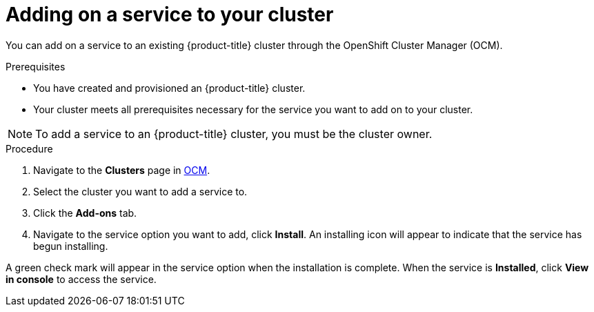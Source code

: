 // Module included in the following assemblies:
//
// * assemblies/adding-service.adoc

[id="adding-service-existing_{context}"]

= Adding on a service to your cluster


You can add on a service to an existing {product-title} cluster through the OpenShift Cluster Manager (OCM).


.Prerequisites

- You have created and provisioned an {product-title} cluster.
- Your cluster meets all prerequisites necessary for the service you want to add on to your cluster.

[NOTE]
====
To add a service to an {product-title} cluster, you must be the cluster owner.
====

.Procedure

. Navigate to the *Clusters* page in link:https://cloud.redhat.com/openshift/[OCM].

. Select the cluster you want to add a service to.

. Click the *Add-ons* tab.

. Navigate to the service option you want to add, click *Install*. An installing icon will appear to indicate that the service has begun installing.


A green check mark will appear in the service option when the installation is complete. When the service is *Installed*, click *View in console* to access the service.
